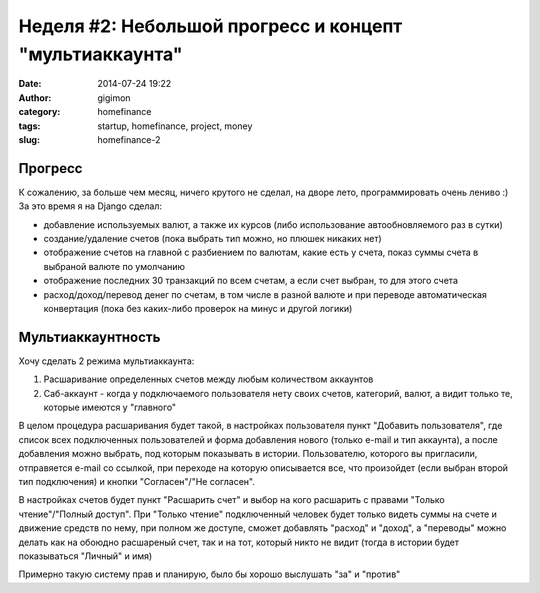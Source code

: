 Неделя #2: Небольшой прогресс и концепт "мультиаккаунта"
---------------------------------------------------------
:date: 2014-07-24 19:22
:author: gigimon
:category: homefinance
:tags: startup, homefinance, project, money
:slug: homefinance-2

Прогресс
========

К сожалению, за больше чем месяц, ничего крутого не сделал, на дворе лето, программировать очень лениво :)
За это время я на Django сделал:

- добавление используемых валют, а также их курсов (либо использование автообновляемого раз в сутки)

- создание/удаление счетов (пока выбрать тип можно, но плюшек никаких нет)

- отображение счетов на главной с разбиением по валютам, какие есть у счета, показ суммы счета в выбраной валюте по умолчанию

- отображение последних 30 транзакций по всем счетам, а если счет выбран, то для этого счета

- расход/доход/перевод денег по счетам, в том числе в разной валюте и при переводе автоматическая конвертация (пока без каких-либо проверок на минус и другой логики)



Мультиаккаунтность
===================

Хочу сделать 2 режима мультиаккаунта:

1. Расшаривание определенных счетов между любым количеством аккаунтов

2. Саб-аккаунт - когда у подключаемого пользователя нету своих счетов, категорий, валют, а видит только те, которые имеются у "главного"


В целом процедура расшаривания будет такой, в настройках пользователя пункт "Добавить пользователя", где список всех подключенных пользователей и форма добавления нового (только e-mail и тип аккаунта), а после добавления можно выбрать, под которым показывать в истории.
Пользователю, которого вы пригласили, отправяется e-mail со ссылкой, при переходе на которую описывается все, что произойдет (если выбран второй тип подключения) и кнопки "Согласен"/"Не согласен".

В настройках счетов будет пункт "Расшарить счет" и выбор на кого расшарить с правами "Только чтение"/"Полный доступ".
При "Только чтение" подключенный человек будет только видеть суммы на счете и движение средств по нему, при полном же доступе, сможет добавлять "расход" и "доход", а "переводы" можно делать как на обоюдно расшареный счет, так и на тот, который никто не видит (тогда в истории будет показываться "Личный" и имя)

Примерно такую систему прав и планирую, было бы хорошо выслушать "за" и "против"